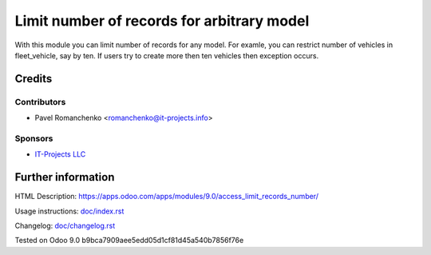 =============================================
 Limit number of records for arbitrary model
=============================================

With this module you can limit number of records for any model.
For examle, you can restrict number of vehicles in fleet_vehicle, say by ten.
If users try to create more then ten vehicles then exception occurs.

Credits
=======

Contributors
------------
* Pavel Romanchenko <romanchenko@it-projects.info>

Sponsors
--------
* `IT-Projects LLC <https://it-projects.info>`_

Further information
===================

.. Demo: http://runbot.it-projects.info/demo/REPO-NAME/BRANCH

HTML Description: https://apps.odoo.com/apps/modules/9.0/access_limit_records_number/

Usage instructions: `<doc/index.rst>`_

Changelog: `<doc/changelog.rst>`_

Tested on Odoo 9.0 b9bca7909aee5edd05d1cf81d45a540b7856f76e
